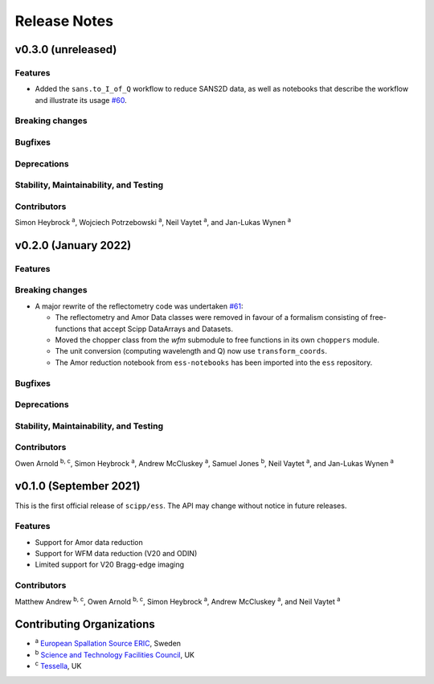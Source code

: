 .. _release-notes:

Release Notes
=============

v0.3.0 (unreleased)
-------------------

Features
~~~~~~~~

* Added the ``sans.to_I_of_Q`` workflow to reduce SANS2D data, as well as notebooks that describe the workflow and illustrate its usage `#60 <https://github.com/scipp/ess/pull/60>`_.

Breaking changes
~~~~~~~~~~~~~~~~

Bugfixes
~~~~~~~~

Deprecations
~~~~~~~~~~~~

Stability, Maintainability, and Testing
~~~~~~~~~~~~~~~~~~~~~~~~~~~~~~~~~~~~~~~

Contributors
~~~~~~~~~~~~

Simon Heybrock :sup:`a`\ ,
Wojciech Potrzebowski :sup:`a`\ ,
Neil Vaytet :sup:`a`\ ,
and Jan-Lukas Wynen :sup:`a`

v0.2.0 (January 2022)
---------------------

Features
~~~~~~~~

Breaking changes
~~~~~~~~~~~~~~~~

* A major rewrite of the reflectometry code was undertaken `#61 <https://github.com/scipp/ess/pull/61>`_:

  * The reflectometry and Amor Data classes were removed in favour of a formalism consisting of free-functions that accept Scipp DataArrays and Datasets.
  * Moved the chopper class from the `wfm` submodule to free functions in its own ``choppers`` module.
  * The unit conversion (computing wavelength and Q) now use ``transform_coords``.
  * The Amor reduction notebook from ``ess-notebooks`` has been imported into the ``ess`` repository.

Bugfixes
~~~~~~~~

Deprecations
~~~~~~~~~~~~

Stability, Maintainability, and Testing
~~~~~~~~~~~~~~~~~~~~~~~~~~~~~~~~~~~~~~~

Contributors
~~~~~~~~~~~~

Owen Arnold :sup:`b, c`\ ,
Simon Heybrock :sup:`a`\ ,
Andrew McCluskey :sup:`a`\ ,
Samuel Jones :sup:`b`\ ,
Neil Vaytet :sup:`a`\ ,
and Jan-Lukas Wynen :sup:`a`

v0.1.0 (September 2021)
-----------------------

This is the first official release of ``scipp/ess``.
The API may change without notice in future releases.

Features
~~~~~~~~

* Support for Amor data reduction
* Support for WFM data reduction (V20 and ODIN)
* Limited support for V20 Bragg-edge imaging

Contributors
~~~~~~~~~~~~

Matthew Andrew :sup:`b, c`\ ,
Owen Arnold :sup:`b, c`\ ,
Simon Heybrock :sup:`a`\ ,
Andrew McCluskey :sup:`a`\ ,
and Neil Vaytet :sup:`a`\

Contributing Organizations
--------------------------
* :sup:`a`\  `European Spallation Source ERIC <https://europeanspallationsource.se/>`_, Sweden
* :sup:`b`\  `Science and Technology Facilities Council <https://www.ukri.org/councils/stfc/>`_, UK
* :sup:`c`\  `Tessella <https://www.tessella.com/>`_, UK
